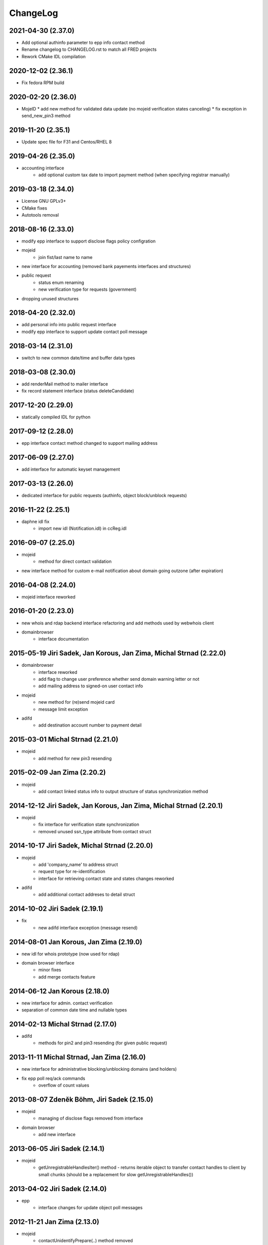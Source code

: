 ChangeLog
=========


2021-04-30 (2.37.0)
-------------------

* Add optional authinfo parameter to epp info contact method
* Rename changelog to CHANGELOG.rst to match all FRED projects
* Rework CMake IDL compilation

2020-12-02 (2.36.1)
-------------------

* Fix fedora RPM build

2020-02-20 (2.36.0)
-------------------

* MojeID
  * add new method for validated data update (no mojeid verification states canceling)
  * fix exception in send_new_pin3 method

2019-11-20 (2.35.1)
-------------------

* Update spec file for F31 and Centos/RHEL 8

2019-04-26 (2.35.0)
-------------------

* accounting interface
   * add optional custom tax date to import payment method (when specifying registrar manually)

2019-03-18 (2.34.0)
-------------------

* License GNU GPLv3+
* CMake fixes
* Autotools removal

2018-08-16 (2.33.0)
-------------------

* modify epp interface to support disclose flags policy configration
* mojeid
   * join fist/last name to name
* new interface for accounting (removed bank payements interfaces and structures)
* public request
   * status enum renaming
   * new verification type for requests (government)
* dropping unused structures

2018-04-20 (2.32.0)
-------------------

* add personal info into public request interface
* modify epp interface to support update contact poll message

2018-03-14 (2.31.0)
-------------------

* switch to new common date/time and buffer data types

2018-03-08 (2.30.0)
-------------------

* add renderMail method to mailer interface
* fix record statement interface (status deleteCandidate)

2017-12-20 (2.29.0)
-------------------

* statically compiled IDL for python

2017-09-12 (2.28.0)
-------------------

* epp interface contact method changed to support mailing address

2017-06-09 (2.27.0)
-------------------

* add interface for automatic keyset management

2017-03-13 (2.26.0)
-------------------

* dedicated interface for public requests (authinfo, object block/unblock requests)

2016-11-22 (2.25.1)
-------------------

* daphne idl fix
   * import new idl (Notification.idl) in ccReg.idl

2016-09-07 (2.25.0)
-------------------

* mojeid
   * method for direct contact validation
* new interface method for custom e-mail notification about domain going outzone (after expiration)

2016-04-08 (2.24.0)
-------------------

* mojeid interface reworked

2016-01-20 (2.23.0)
-------------------

* new whois and rdap backend interface refactoring and add methods used by webwhois client
* domainbrowser
   * interface documentation

2015-05-19 Jiri Sadek, Jan Korous, Jan Zima, Michal Strnad (2.22.0)
-------------------------------------------------------------------

* domainbrowser
   * interface reworked
   * add flag to change user preference whether send domain warning letter or not
   * add mailing address to signed-on user contact info
* mojeid
   * new method for (re)send mojeid card
   * message limit exception
* adifd
   * add destination account number to payment detail

2015-03-01 Michal Strnad (2.21.0)
---------------------------------

* mojeid
   * add method for new pin3 resending

2015-02-09 Jan Zima (2.20.2)
----------------------------

* mojeid
   * add contact linked status info to output structure of status synchronization method

2014-12-12 Jiri Sadek, Jan Korous, Jan Zima, Michal Strnad (2.20.1)
-------------------------------------------------------------------

* mojeid
   * fix interface for verification state synchronization
   * removed unused ssn_type attribute from contact struct

2014-10-17 Jiri Sadek, Michal Strnad (2.20.0)
---------------------------------------------

* mojeid
   * add 'company_name' to address struct
   * request type for re-identification
   * interface for retrieving contact state and states changes reworked
* adifd
   * add additional contact addreses to detail struct

2014-10-02 Jiri Sadek (2.19.1)
------------------------------

* fix
   * new adifd interface exception (message resend)

2014-08-01 Jan Korous, Jan Zima (2.19.0)
----------------------------------------

* new idl for whois prototype (now used for rdap)
* domain browser interface
   * minor fixes
   * add merge contacts feature

2014-06-12 Jan Korous (2.18.0)
------------------------------

* new interface for admin. contact verification
* separation of common date time and nullable types

2014-02-13 Michal Strnad (2.17.0)
---------------------------------

* adifd
   * methods for pin2 and pin3 resending (for given public request)

2013-11-11 Michal Strnad, Jan Zima (2.16.0)
-------------------------------------------

* new interface for administrative blocking/unblocking domains (and holders)
* fix epp poll req/ack commands
   * overflow of count values

2013-08-07 Zdeněk Böhm, Jiri Sadek (2.15.0)
-------------------------------------------

* mojeid
   * managing of disclose flags removed from interface
* domain browser
   * add new interface

2013-06-05 Jiri Sadek (2.14.1)
------------------------------

* mojeid
   * getUnregistrableHandlesIter() method - returns iterable object to transfer contact handles to client by 
     small chunks (should be a replacement for slow getUnregistrableHandles())

2013-04-02 Jiri Sadek (2.14.0)
------------------------------

* epp
   * interface changes for update object poll messages

2012-11-21 Jan Zima (2.13.0)
----------------------------

* mojeid
   * contactUnidentifyPrepare(..) method removed

2012-09-05 Jiri Sadek, Juraj Vicenik, Jan Zima (2.12.0)
-------------------------------------------------------

* added contact verification interface
* mojeid
   * new method for account cancellation
* logger
   * removed output flag from properties interface (it is now set implicitly by create/close request methods)
* adifd
   * method for getting summary of expiring domains

2012-05-11 Jiri Sadek, Juraj Vicenik, Jan Zima (2.11.0)
-------------------------------------------------------

* mojeid
   * method returning list of unregistrable contact handles
   * contact authinfo getter

2012-04-27 Jiri Sadek, Juraj Vicenik, Jan Zima (2.10.0)
-------------------------------------------------------

* epp action removed from fred

2011-12-23 Jiri Sadek (2.9.1)
-----------------------------

* adifd
   * history record switched from action_id to logger request_id

2011-10-17 Jiri Sadek, Juraj Vicenik, Jan Zima (2.9.0)
------------------------------------------------------

* admin
   * registrar blocking interface
   * removed invoice_id from payment/statement filters
   * invoice detail struct changed data type for vatrate attribute to string
* epp
   * credit_info structure changed credit amount data type to string

2011-09-26 Jiri Sadek, Juraj Vicenik (2.8.2)
--------------------------------------------

* epp - interface for deleting all active sessions for given registrar
* adifd/epp - interface to get last request fee info

2011-08-11 Juraj Vicenik (2.8.1)
--------------------------------

* logger - request count method by username

2011-07-04 Jiri Sadek, Juraj Vicenik (2.8.0)
--------------------------------------------

* new poll message - request fee info
* logger - simple request count method

2011-05-26 Jiri Sadek (2.7.1)
-----------------------------

* mojeid - identification string output param for contactCreate/Transfer (2-PC)

2011-05-20 Juraj Vicenik (2.7.0)
--------------------------------

* mojeid
   * 2-PC for contactCreate
   * 2-PC for contactTransfer

2011-02-24 Jan Zima, Tomas Divis, Juraj Vicenik (2.6.0)
-------------------------------------------------------

* authinfo to MojeID contact struct
* datatype for request id changed to unsigned long long
* separate interface for Admin and Whois
* idl dependencies simplified
* removed "underscored" (grouping) idls for specific usage
* removed unused code

2010-11-22 Jiri Sadek (2.5.3)
-----------------------------

* New exceptions in MojeID interface
   * processIdentification, createValidationRequest

* fred-adifd new filters (contact, messages)

2010-10-18 Jiri Sadek, Juraj Vicenik, Jan Zima (2.5.1)
------------------------------------------------------

* Changes in MojeID interface

2010-09-29 Jiri Sadek, Juraj Vicenik, Jan Zima (2.5.0)
------------------------------------------------------

* Logger interface refactoring
* Messages interface added
* MojeID interface added
* PageTable now support offset, limit and timeout

2010-07-22 Juraj Vicenik (2.4.1)
--------------------------------

* Request detail structure updated (user_name)

2010-06-17 Jiri Sadek (2.4.0)
-----------------------------

* Unused interfaces removed
* Registrar groups interface
* Registrar certification interface
* Logger - method for getting services
* EPP - interface preparation for mandatory logger usage (requestid passing)

2010-03-09 Jiri Sadek, Juraj Vicenik (2.3.2)
--------------------------------------------

* Method for changing bank payment type method added to banking interface
* Logger - Admin filtering interface separated (moved from Admin to Logger)

2010-02-24 Jan Zima (2.3.1)
---------------------------

* Interface method for signed domains count

2010-02-16 Juraj Vicenik, Jan Zima, Jiri Sadek (2.3.0)
------------------------------------------------------

* Interface for audit (Logger) component
* Interface for banking module
* Registar and Zone access inteface refactoring

2009-11-09 Jiri Sadek, Juraj Vicenik (2.2.0)
--------------------------------------------

* Interface for enum dictionary project
* Fixed public requests interface

2009-06-30 Ales Dolezal (2.1.1)
-------------------------------

* New function which allow manually add domain into the zone.

2008-10-18 Jiri Sadek, Ales Dolezal (2.1.0)
-------------------------------------------

* Adding DNSKEY record to all API
	* new DNSKey_str structure created
	* added to KeySetDetail, KeySet and KeySet::Detail structures
	* added to KeysetCreate and KeySetUpdate EPP interface methods
	* added to ParamError list

2008-09-18 Jiri Sadek
---------------------

* release 2.0.1
* Refactoring
   * Invoicing naming changes
   * Public request details type change
   * Mail detail attribute name and type change                
* Object states
   * Filter added
   * History of states into object details
* EPP action update
   * xml output
   * fixing response OK/Failed filter
   * adding new filter for response code

2008-08-15 Jiri Sadek, Ales Dolezal, Jaromir Talir
--------------------------------------------------

* release 2.0.0
* DNSSEC implementation, keyset object handled by all interfaces (EPP, Whois and Administration)
* History of changes in objects handled in administration interface
* Administration interface support enhanced inter object linkage driven by id of objects
* First version of new interface _Registry.idl that will replace old _Admin.idl

2008-07-13 Jiri Sadek
---------------------

* release 1.11.0
* Added method numRowsOverLimit() to PageTable to detect if number of rows in result set was limited by defined constant
* Updated EppAction 
   * filter for Requested Handle -> object doesn't need to be in registry
   * output xml added to detail
* EppActionType changed from string only to id - name pair for proper filtering
* getSortedBy() method rewritten in order to getting sort column and also sort direction
	
2008-06-24 Jiri Sadek
---------------------

* release 1.10.0
* New domain filters added (outzone date, cancel date)
* New Mail, File and Invoice filters added
* Filter Iterator::getFilter method throwing exception 
* Added destroySession(session_id) method for Admin object
* Some Id filters exposed to CORBA due to ticket #1520

2008-05-30 Jaromir Talir <jaromir.talir@nic.cz>
-----------------------------------------------

* release 1.9.0
* new Filter system, PageTable system refactored

2008-02-09 Jaromir Talir <jaromir.talir@nic.cz>
-----------------------------------------------

* release 1.8.0
* new function for getting registrar credit in _Admin.idl
* new type for table columns FILE_ID in _Admin.idl
* new function for inhibit letters generation in _Admin.idl
* autotools distribution
